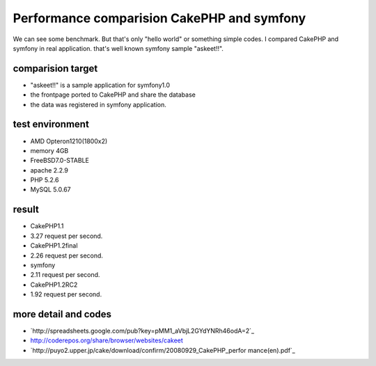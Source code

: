 Performance comparision CakePHP and symfony
===========================================

We can see some benchmark. But that's only "hello world" or something
simple codes. I compared CakePHP and symfony in real application.
that's well known symfony sample "askeet!!".


comparision target
~~~~~~~~~~~~~~~~~~

+ "askeet!!" is a sample application for symfony1.0
+ the frontpage ported to CakePHP and share the database
+ the data was registered in symfony application.



test environment
~~~~~~~~~~~~~~~~

+ AMD Opteron1210(1800x2)
+ memory 4GB
+ FreeBSD7.0-STABLE
+ apache 2.2.9
+ PHP 5.2.6
+ MySQL 5.0.67



result
~~~~~~

+ CakePHP1.1
+ 3.27 request per second.
+ CakePHP1.2final
+ 2.26 request per second.
+ symfony
+ 2.11 request per second.
+ CakePHP1.2RC2
+ 1.92 request per second.



more detail and codes
~~~~~~~~~~~~~~~~~~~~~

+ `http://spreadsheets.google.com/pub?key=pMM1_aVbjL2GYdYNRh46odA=2`_
+ `http://coderepos.org/share/browser/websites/cakeet`_
+ `http://puyo2.upper.jp/cake/download/confirm/20080929_CakePHP_perfor
  mance(en).pdf`_



.. _http://puyo2.upper.jp/cake/download/confirm/20080929_CakePHP_performance(en).pdf: http://puyo2.upper.jp/cake/download/confirm/20080929_CakePHP_performance(en).pdf
.. _http://coderepos.org/share/browser/websites/cakeet: http://coderepos.org/share/browser/websites/cakeet
.. _=2: http://spreadsheets.google.com/pub?key=pMM1_aVbjL2GYdYNRh46odA&gid=2

.. author:: yandod
.. categories:: articles, case_studies
.. tags:: use jobeet and sf lu,Case Studies

